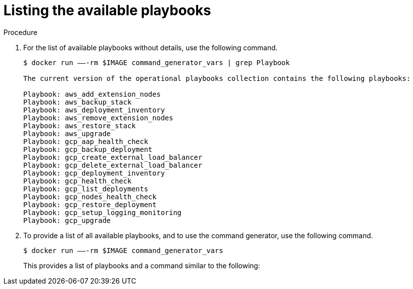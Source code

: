 [id="proc-aap-list-available-playbooks"]

= Listing the available playbooks

.Procedure
. For the list of available playbooks without details, use the following command.
+
[source,bash]
----
$ docker run —–-rm $IMAGE command_generator_vars | grep Playbook

The current version of the operational playbooks collection contains the following playbooks:

Playbook: aws_add_extension_nodes
Playbook: aws_backup_stack
Playbook: aws_deployment_inventory
Playbook: aws_remove_extension_nodes
Playbook: aws_restore_stack
Playbook: aws_upgrade
Playbook: gcp_aap_health_check
Playbook: gcp_backup_deployment
Playbook: gcp_create_external_load_balancer
Playbook: gcp_delete_external_load_balancer
Playbook: gcp_deployment_inventory
Playbook: gcp_health_check
Playbook: gcp_list_deployments
Playbook: gcp_nodes_health_check
Playbook: gcp_restore_deployment
Playbook: gcp_setup_logging_monitoring
Playbook: gcp_upgrade
----
. To provide a list of all available playbooks, and to use the command generator, use the following command.
+
[source,bash]
----
$ docker run —–-rm $IMAGE command_generator_vars
----
+
This provides a list of playbooks and a command similar to the following:
+
ifdef::product_AWS[]
[source,bash]
----
===============================================
Playbook: aws_add_extension_nodes
Description: Add extension nodes to an existing Ansible Automation Platform from AWS Marketplace stack
-----------------------------------------------
This playbook is used to deploy extension nodes to an existing Ansible Automation Platform from AWS Marketplace environment.
For more information regarding extension nodes, visit our official documentation -
https://access.redhat.com/documentation/en-us/ansible_on_clouds/2.x/html/red_hat_ansible_automation_platform_from_aws_marketplace_guide/assembly-aap-aws-deploy-extension

-----------------------------------------------
Command generator template:

docker run --rm $IMAGE command_generator aws_add_extension_nodes [--ansible-config ansible_config_path>] \
-d <deployment_name> -c <cloud_credentials_path> \
--extra-vars 'aws_region=<aws_region> aws_launch_template_name=<aws_launch_template_name> aws_autoscaling_group_name=<aws_autoscaling_group_name> aws_asg_min_size=<aws_asg_min_size> aws_asg_desired_capacity=<aws_asg_desired_capacity> aws_offer_type=<aws_offer_type> [seller_name=<seller_name>]'
===============================================
----
endif::product_AWS[]
ifdef::product_GCP[]
[source,bash]
----
===============================================
Playbook: gcp_upgrade
Description: Performs the upgrade of the Ansible Automation Platform from GCP Marketplace components to the latest version.
-----------------------------------------------
Performs the upgrade of the Ansible Automation Platform from GCP Marketplace components to the latest version.

-----------------------------------------------
Command generator template:

docker run --rm $IMAGE command_generator gcp_upgrade [--ansible-config ansible_config_path>] \
-d <deployment_name> -c <cloud_credentials_path> --extra-vars 'gcp_compute_region=<gcp_compute_region> gcp_compute_zone=<gcp_compute_zone> gcp_backup_taken=<true|false>'
===============================================
----
endif::product_GCP[]
